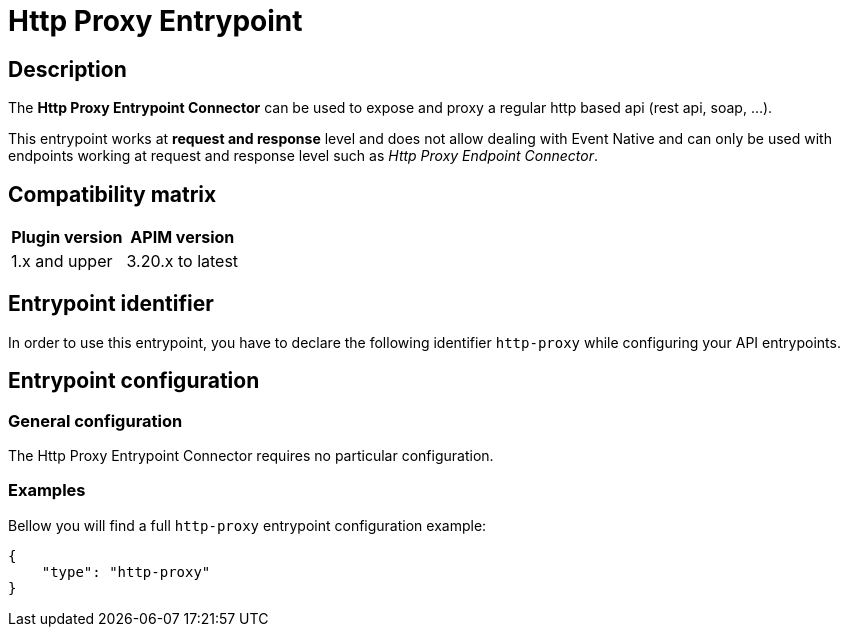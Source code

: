 = Http Proxy Entrypoint

== Description

The *Http Proxy Entrypoint Connector* can be used to expose and proxy a regular http based api (rest api, soap, ...).

This entrypoint works at *request and response* level and does not allow dealing with Event Native and can only be used with endpoints working at request and response level such as _Http Proxy Endpoint Connector_.

== Compatibility matrix

|===
|Plugin version | APIM version

|1.x and upper                  | 3.20.x to latest
|===

== Entrypoint identifier

In order to use this entrypoint, you have to declare the following identifier `http-proxy` while configuring your API entrypoints.

== Entrypoint configuration

=== General configuration

The Http Proxy Entrypoint Connector requires no particular configuration.

=== Examples

Bellow you will find a full `http-proxy` entrypoint configuration example:

```json
{
    "type": "http-proxy"
}
```

